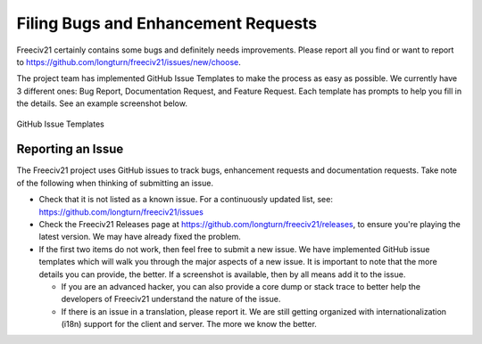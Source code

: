 ..
    SPDX-License-Identifier: GPL-3.0-or-later
    SPDX-FileCopyrightText: 2022 James Robertson <jwrober@gmail.com>

Filing Bugs and Enhancement Requests
************************************

Freeciv21 certainly contains some bugs and definitely needs improvements. Please report all you find or want
to report to https://github.com/longturn/freeciv21/issues/new/choose.

The project team has implemented GitHub Issue Templates to make the process as easy as possible. We currently
have 3 different ones: Bug Report, Documentation Request, and Feature Request. Each template has prompts to
help you fill in the details. See an example screenshot below.

.. figure:: ../_static/images/github_issue_templates.png
    :align: center
    :alt: GitHub Issue Templates

    GitHub Issue Templates


Reporting an Issue
==================

The Freeciv21 project uses GitHub issues to track bugs, enhancement requests and documentation requests. Take
note of the following when thinking of submitting an issue.

* Check that it is not listed as a known issue. For a continuously updated list, see:
  https://github.com/longturn/freeciv21/issues

* Check the Freeciv21 Releases page at https://github.com/longturn/freeciv21/releases, to ensure you're
  playing the latest version. We may have already fixed the problem.

* If the first two items do not work, then feel free to submit a new issue. We have implemented GitHub issue
  templates which will walk you through the major aspects of a new issue. It is important to note that the
  more details you can provide, the better. If a screenshot is available, then by all means add it to the
  issue.

  * If you are an advanced hacker, you can also provide a core dump or stack trace to better help the
    developers of Freeciv21 understand the nature of the issue.

  * If there is an issue in a translation, please report it. We are still getting organized with
    internationalization (i18n) support for the client and server. The more we know the better.
